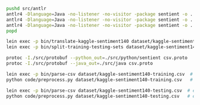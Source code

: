 #+STARTUP: showeverything

#+NAME: parser-generation
#+BEGIN_SRC sh
  pushd src/antlr
  antlr4 -Dlanguage=Java -no-listener -no-visitor -package sentient -o ../java/sentient CSVTranslator.g4
  antlr4 -Dlanguage=Java -no-listener -no-visitor -package sentient -o ../java/sentient CSVDatasetSplitter.g4
  antlr4 -Dlanguage=Java -no-listener -no-visitor -package sentient -o ../java/sentient CSVStream.g4
  popd
#+END_SRC

#+NAME: splitting-training-testing-datasets
#+BEGIN_SRC sh
  lein exec -p bin/translate-kaggle-sentiment140 dataset/kaggle-sentiment140.csv dataset/kaggle-sentiment140-translated.csv
  lein exec -p bin/split-training-testing-sets dataset/kaggle-sentiment140-translated.csv dataset/kaggle-sentiment140-training.csv dataset/kaggle-sentiment140-testing.csv
#+END_SRC

#+NAME: compiling-protobuf
#+BEGIN_SRC sh
  protoc -I./src/protobuf --python_out=./src/python/sentient csv.proto
  protoc -I./src/protobuf --java_out=./src/java csv.proto
#+END_SRC

#+NAME: preprocessing-datasets
#+BEGIN_SRC sh
  lein exec -p bin/parse-csv dataset/kaggle-sentiment140-training.csv  # execute from one terminal window
  python code/preprocess.py dataset/kaggle-sentiment140-training.csv   # execute from another terminal window

  lein exec -p bin/parse-csv dataset/kaggle-sentiment140-testing.csv  # execute from one terminal window
  python code/preprocess.py dataset/kaggle-sentiment140-testing.csv   # execute from another terminal window
#+END_SRC
